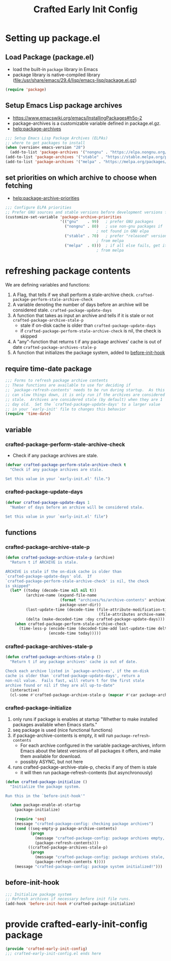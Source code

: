 #+title: Crafted Early Init Config
#+PROPERTY: header-args:emacs-lisp :tangle crafted-early-init-config.el


* Setting up package.el
** Load Package (package.el)
- load the built-in =package= library in Emacs
- package library is native-compiled library ([[file:/usr/share/emacs/29.4/lisp/emacs-lisp/package.el.gz]])
#+begin_src emacs-lisp
(require 'package)
#+end_src
** Setup Emacs Lisp package archives
- https://www.emacswiki.org/emacs/InstallingPackages#h5o-2
- package-archives is a customizable variable defined in package.el.gz.
- [[help:package-archives]]
#+begin_src emacs-lisp
;;; Setup Emacs Lisp Package Archives (ELPAs)
;; where to get packages to install
(when (version< emacs-version "28")
  (add-to-list 'package-archives '("nongnu" . "https://elpa.nongnu.org/nongnu/")))
(add-to-list 'package-archives '("stable" . "https://stable.melpa.org/packages/"))
(add-to-list 'package-archives '("melpa" . "https://melpa.org/packages/"))
#+end_src
** set priorities on which archive to choose when fetching
- [[help:package-archive-priorities]]
#+begin_src emacs-lisp
;;; Configure ELPA priorities
;; Prefer GNU sources and stable versions before development versions from MELPA.
(customize-set-variable 'package-archive-priorities
                        '(("gnu"    . 99)   ; prefer GNU packages
                          ("nongnu" . 80)   ; use non-gnu packages if
                                        ; not found in GNU elpa
                          ("stable" . 70)   ; prefer "released" versions
                                        ; from melpa
                          ("melpa"  . 0)))  ; if all else fails, get it
                                        ; from melpa
#+end_src
* refreshing package contents
We are defining variables and functions:
1. A Flag, that tells if we shall perform a stale-archive check.
   =crafted-package-perform-stale-archive-check=
2. A variable denoting the number of days before an archive will be considered stale. =crafted-package-update-days=
3. A function that takes as input an archive and tells if it is stale or not =crafted-package-archive-stale-p=
   - stale if on-disk cache is older than =crafted-package-update-days=
   - if =crafted-package-perform-stale-archive-check= is nil, the check is skipped
4. A "any"-function that returns t if any package archives' cache is out of date =crafted-package-archives-stale-p=
5. A function that initializes the package system, added to [[help:before-init-hook][before-init-hook]]
** require time-date package
#+begin_src emacs-lisp
;;; Forms to refresh package archive contents
;; These functions are available to use for deciding if
;; `package-refresh-contents' needs to be run during startup.  As this
;; can slow things down, it is only run if the archives are considered
;; stale.  Archives are considered stale (by default) when they are 1
;; day old.  Set the `crafted-package-update-days' to a larger value
;; in your `early-init' file to changes this behavior
(require 'time-date)
#+end_src
** variable
*** crafted-package-perform-stale-archive-check
- Check if any package archives are stale.
#+begin_src emacs-lisp
(defvar crafted-package-perform-stale-archive-check t
  "Check if any package archives are stale.

Set this value in your `early-init.el' file.")
#+end_src
*** crafted-package-update-days
#+begin_src emacs-lisp
(defvar crafted-package-update-days 1
  "Number of days before an archive will be considered stale.

Set this value in your `early-init.el' file")
#+end_src
** functions
*** crafted-package-archive-stale-p
#+begin_src emacs-lisp
(defun crafted-package-archive-stale-p (archive)
  "Return t if ARCHIVE is stale.

ARCHIVE is stale if the on-disk cache is older than
`crafted-package-update-days' old.  If
`crafted-package-perform-stale-archive-check' is nil, the check
is skipped"
  (let* ((today (decode-time nil nil t))
         (archive-name (expand-file-name
                        (format "archives/%s/archive-contents" archive)
                        package-user-dir))
         (last-update-time (decode-time (file-attribute-modification-time
                                         (file-attributes archive-name))))
         (delta (make-decoded-time :day crafted-package-update-days)))
    (when crafted-package-perform-stale-archive-check
      (time-less-p (encode-time (decoded-time-add last-update-time delta))
                   (encode-time today)))))
#+end_src
*** crafted-package-archives-stale-p
#+begin_src emacs-lisp
(defun crafted-package-archives-stale-p ()
  "Return t if any package archives' cache is out of date.

Check each archive listed in `package-archives', if the on-disk
cache is older than `crafted-package-update-days', return a
non-nil value.  Fails fast, will return t for the first stale
archive found or nil if they are all up-to-date"
  (interactive)
  (cl-some #'crafted-package-archive-stale-p (mapcar #'car package-archives)))
#+end_src
*** crafted-package-initialize
1. only runs if package is enables at startup
  "Whether to make installed packages available when Emacs starts."
2. seq package is used (nice functional functions)
3. if package-archive-contents is empty, it will run ~package-refresh-contents~
   - For each archive configured in the variable package-archives, inform Emacs about the latest versions of all packages it offers, and make them available for download.
   - possibly ASYNC, but not here
4. runs crafted-package-archive-stale-p, checks if any of them is stale
   - it will then run package-refresh-contents (but asynchronously)
#+begin_src emacs-lisp
(defun crafted-package-initialize ()
  "Initialize the package system.

Run this in the `before-init-hook'"

  (when package-enable-at-startup
    (package-initialize)

    (require 'seq)
    (message "crafted-package-config: checking package archives")
    (cond ((seq-empty-p package-archive-contents)
           (progn
             (message "crafted-package-config: package archives empty, initalizing")
             (package-refresh-contents)))
          ((crafted-package-archives-stale-p)
           (progn
             (message "crafted-package-config: package archives stale, refreshing")
             (package-refresh-contents t))))
    (message "crafted-package-config: package system initialized!")))
#+end_src
** before-init-hook
#+begin_src emacs-lisp
;;; Initialize package system
;; Refresh archives if necessary before init file runs.
(add-hook 'before-init-hook #'crafted-package-initialize)
#+end_src
* provide crafted-early-init-config package
#+begin_src emacs-lisp
(provide 'crafted-early-init-config)
;;; crafted-early-init-config.el ends here
#+end_src
